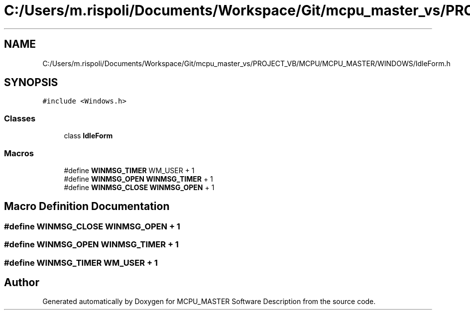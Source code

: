 .TH "C:/Users/m.rispoli/Documents/Workspace/Git/mcpu_master_vs/PROJECT_VB/MCPU/MCPU_MASTER/WINDOWS/IdleForm.h" 3 "Mon May 13 2024" "MCPU_MASTER Software Description" \" -*- nroff -*-
.ad l
.nh
.SH NAME
C:/Users/m.rispoli/Documents/Workspace/Git/mcpu_master_vs/PROJECT_VB/MCPU/MCPU_MASTER/WINDOWS/IdleForm.h
.SH SYNOPSIS
.br
.PP
\fC#include <Windows\&.h>\fP
.br

.SS "Classes"

.in +1c
.ti -1c
.RI "class \fBIdleForm\fP"
.br
.in -1c
.SS "Macros"

.in +1c
.ti -1c
.RI "#define \fBWINMSG_TIMER\fP   WM_USER + 1"
.br
.ti -1c
.RI "#define \fBWINMSG_OPEN\fP   \fBWINMSG_TIMER\fP + 1"
.br
.ti -1c
.RI "#define \fBWINMSG_CLOSE\fP   \fBWINMSG_OPEN\fP + 1"
.br
.in -1c
.SH "Macro Definition Documentation"
.PP 
.SS "#define WINMSG_CLOSE   \fBWINMSG_OPEN\fP + 1"

.SS "#define WINMSG_OPEN   \fBWINMSG_TIMER\fP + 1"

.SS "#define WINMSG_TIMER   WM_USER + 1"

.SH "Author"
.PP 
Generated automatically by Doxygen for MCPU_MASTER Software Description from the source code\&.
